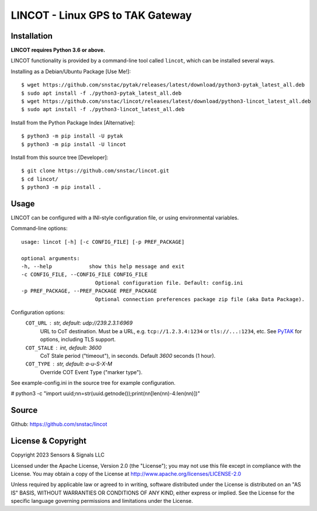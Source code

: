 LINCOT - Linux GPS to TAK Gateway
*********************************


Installation
============

**LINCOT requires Python 3.6 or above.**

LINCOT functionality is provided by a command-line tool called ``lincot``, which can be 
installed several ways.

Installing as a Debian/Ubuntu Package [Use Me!]::

    $ wget https://github.com/snstac/pytak/releases/latest/download/python3-pytak_latest_all.deb
    $ sudo apt install -f ./python3-pytak_latest_all.deb
    $ wget https://github.com/snstac/lincot/releases/latest/download/python3-lincot_latest_all.deb
    $ sudo apt install -f ./python3-lincot_latest_all.deb

Install from the Python Package Index [Alternative]::

    $ python3 -m pip install -U pytak
    $ python3 -m pip install -U lincot

Install from this source tree [Developer]::

    $ git clone https://github.com/snstac/lincot.git
    $ cd lincot/
    $ python3 -m pip install .

Usage
=====

LINCOT can be configured with a INI-style configuration file, or using 
environmental variables.

Command-line options::

    usage: lincot [-h] [-c CONFIG_FILE] [-p PREF_PACKAGE]

    optional arguments:
    -h, --help            show this help message and exit
    -c CONFIG_FILE, --CONFIG_FILE CONFIG_FILE
                            Optional configuration file. Default: config.ini
    -p PREF_PACKAGE, --PREF_PACKAGE PREF_PACKAGE
                            Optional connection preferences package zip file (aka Data Package).

Configuration options:
    ``COT_URL`` : str,  default: udp://239.2.3.1:6969
        URL to CoT destination. Must be a URL, e.g. ``tcp://1.2.3.4:1234`` or ``tls://...:1234``, etc. See `PyTAK <https://github.com/snstac/pytak#configuration-parameters>`_ for options, including TLS support.
    ``COT_STALE`` : int, default: 3600
        CoT Stale period ("timeout"), in seconds. Default `3600` seconds (1 hour).
    ``COT_TYPE`` : str, default: a-u-S-X-M
        Override COT Event Type ("marker type").

See example-config.ini in the source tree for example configuration.


# python3 -c "import uuid;nn=str(uuid.getnode());print(nn[len(nn)-4:len(nn)])"

Source
======
Github: https://github.com/snstac/lincot


License & Copyright
===================

Copyright 2023 Sensors & Signals LLC

Licensed under the Apache License, Version 2.0 (the "License");
you may not use this file except in compliance with the License.
You may obtain a copy of the License at http://www.apache.org/licenses/LICENSE-2.0

Unless required by applicable law or agreed to in writing, software
distributed under the License is distributed on an "AS IS" BASIS,
WITHOUT WARRANTIES OR CONDITIONS OF ANY KIND, either express or implied.
See the License for the specific language governing permissions and
limitations under the License.